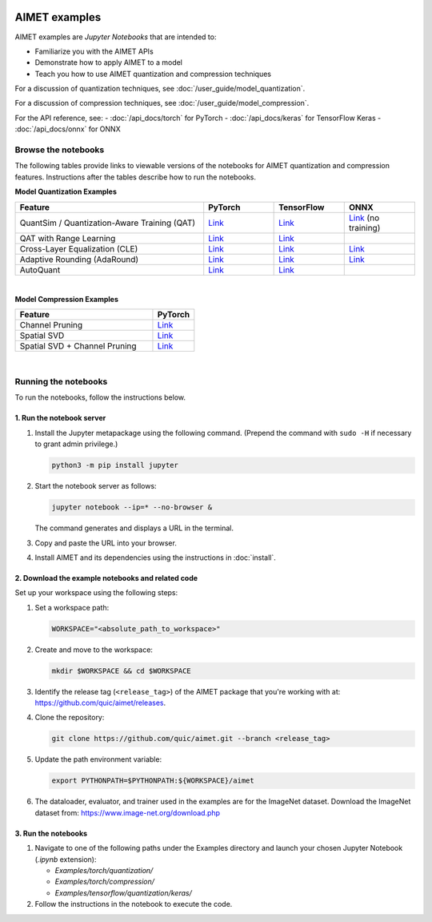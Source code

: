 .. _ug-examples:

.. image:: ../images/logo-quic-on@h68.png

##############
AIMET examples
##############

AIMET examples are *Jupyter Notebooks* that are intended to:

- Familiarize you with the AIMET APIs
- Demonstrate how to apply AIMET to a model
- Teach you how to use AIMET quantization and compression techniques

For a discussion of quantization techniques, see :doc:`/user_guide/model_quantization`.

For a discussion of compression techniques, see :doc:`/user_guide/model_compression`.

For the API reference, see:
- :doc:`/api_docs/torch` for PyTorch
- :doc:`/api_docs/keras` for TensorFlow Keras
- :doc:`/api_docs/onnx` for ONNX

Browse the notebooks
====================

The following tables provide links to viewable versions of the notebooks for AIMET quantization and compression features. Instructions after the tables describe how to run the notebooks.

**Model Quantization Examples**

.. list-table::
   :widths: 32 12 12 12
   :header-rows: 1

   * - Feature
     - PyTorch
     - TensorFlow
     - ONNX
   * - QuantSim / Quantization-Aware Training (QAT)
     - `Link <../Examples/torch/quantization/qat.ipynb>`_
     - `Link <../Examples/tensorflow/quantization/keras/qat.ipynb>`_
     - `Link <../Examples/onnx/quantization/quantsim.ipynb>`_  (no training)
   * - QAT with Range Learning
     - `Link <../Examples/torch/quantization/qat_range_learning.ipynb>`_
     - `Link <../Examples/tensorflow/quantization/keras/qat_range_learning.ipynb>`_
     -
   * - Cross-Layer Equalization (CLE)
     - `Link <../Examples/torch/quantization/cle_bc.ipynb>`_
     - `Link <../Examples/tensorflow/quantization/keras/quantsim_cle.ipynb>`_
     - `Link <../Examples/onnx/quantization/cle.ipynb>`_
   * - Adaptive Rounding (AdaRound)
     - `Link <../Examples/torch/quantization/adaround.ipynb>`_
     - `Link <../Examples/tensorflow/quantization/keras/adaround.ipynb>`_
     - `Link <../Examples/onnx/quantization/adaround.ipynb>`_
   * - AutoQuant
     - `Link <../Examples/torch/quantization/autoquant.ipynb>`_
     - `Link <../Examples/tensorflow/quantization/keras/autoquant.ipynb>`_
     -

|
**Model Compression Examples**

.. list-table::
   :widths: 40 12
   :header-rows: 1

   * - Feature
     - PyTorch
   * - Channel Pruning
     - `Link <../Examples/torch/compression/channel_pruning.ipynb>`_
   * - Spatial SVD
     - `Link <../Examples/torch/compression/spatial_svd.ipynb>`_
   * - Spatial SVD + Channel Pruning
     - `Link <../Examples/torch/compression/spatial_svd_channel_pruning.ipynb>`_


|
Running the notebooks
=====================

To run the notebooks, follow the instructions below.

1. Run the notebook server
--------------------------

1. Install the Jupyter metapackage using the following command. 
   (Prepend the command with ``sudo -H`` if necessary to grant admin privilege.)

   .. code-block:: shell

      python3 -m pip install jupyter

2. Start the notebook server as follows:

   .. code-block:: shell
    
      jupyter notebook --ip=* --no-browser &

   The command generates and displays a URL in the terminal. 
   
3. Copy and paste the URL into your browser.

4. Install AIMET and its dependencies using the instructions in :doc:`install`.


2. Download the example notebooks and related code
--------------------------------------------------

Set up your workspace using the following steps:

1. Set a workspace path:

   .. code-block:: shell
      
      WORKSPACE="<absolute_path_to_workspace>"

2. Create and move to the workspace:

   .. code-block:: shell
    
      mkdir $WORKSPACE && cd $WORKSPACE

3. Identify the release tag (``<release_tag>``) of the AIMET package that you're working with at: https://github.com/quic/aimet/releases.

4. Clone the repository:

   .. code-block:: shell

      git clone https://github.com/quic/aimet.git --branch <release_tag>

5. Update the path environment variable:

   .. code-block:: shell

      export PYTHONPATH=$PYTHONPATH:${WORKSPACE}/aimet

6. The dataloader, evaluator, and trainer used in the examples are for the ImageNet dataset. 
   Download the ImageNet dataset from: 
   https://www.image-net.org/download.php


3. Run the notebooks
--------------------

1. Navigate to one of the following paths under the Examples directory and launch your 
   chosen Jupyter Notebook (`.ipynb` extension):

   - `Examples/torch/quantization/`
   - `Examples/torch/compression/`
   - `Examples/tensorflow/quantization/keras/`

2. Follow the instructions in the notebook to execute the code.
